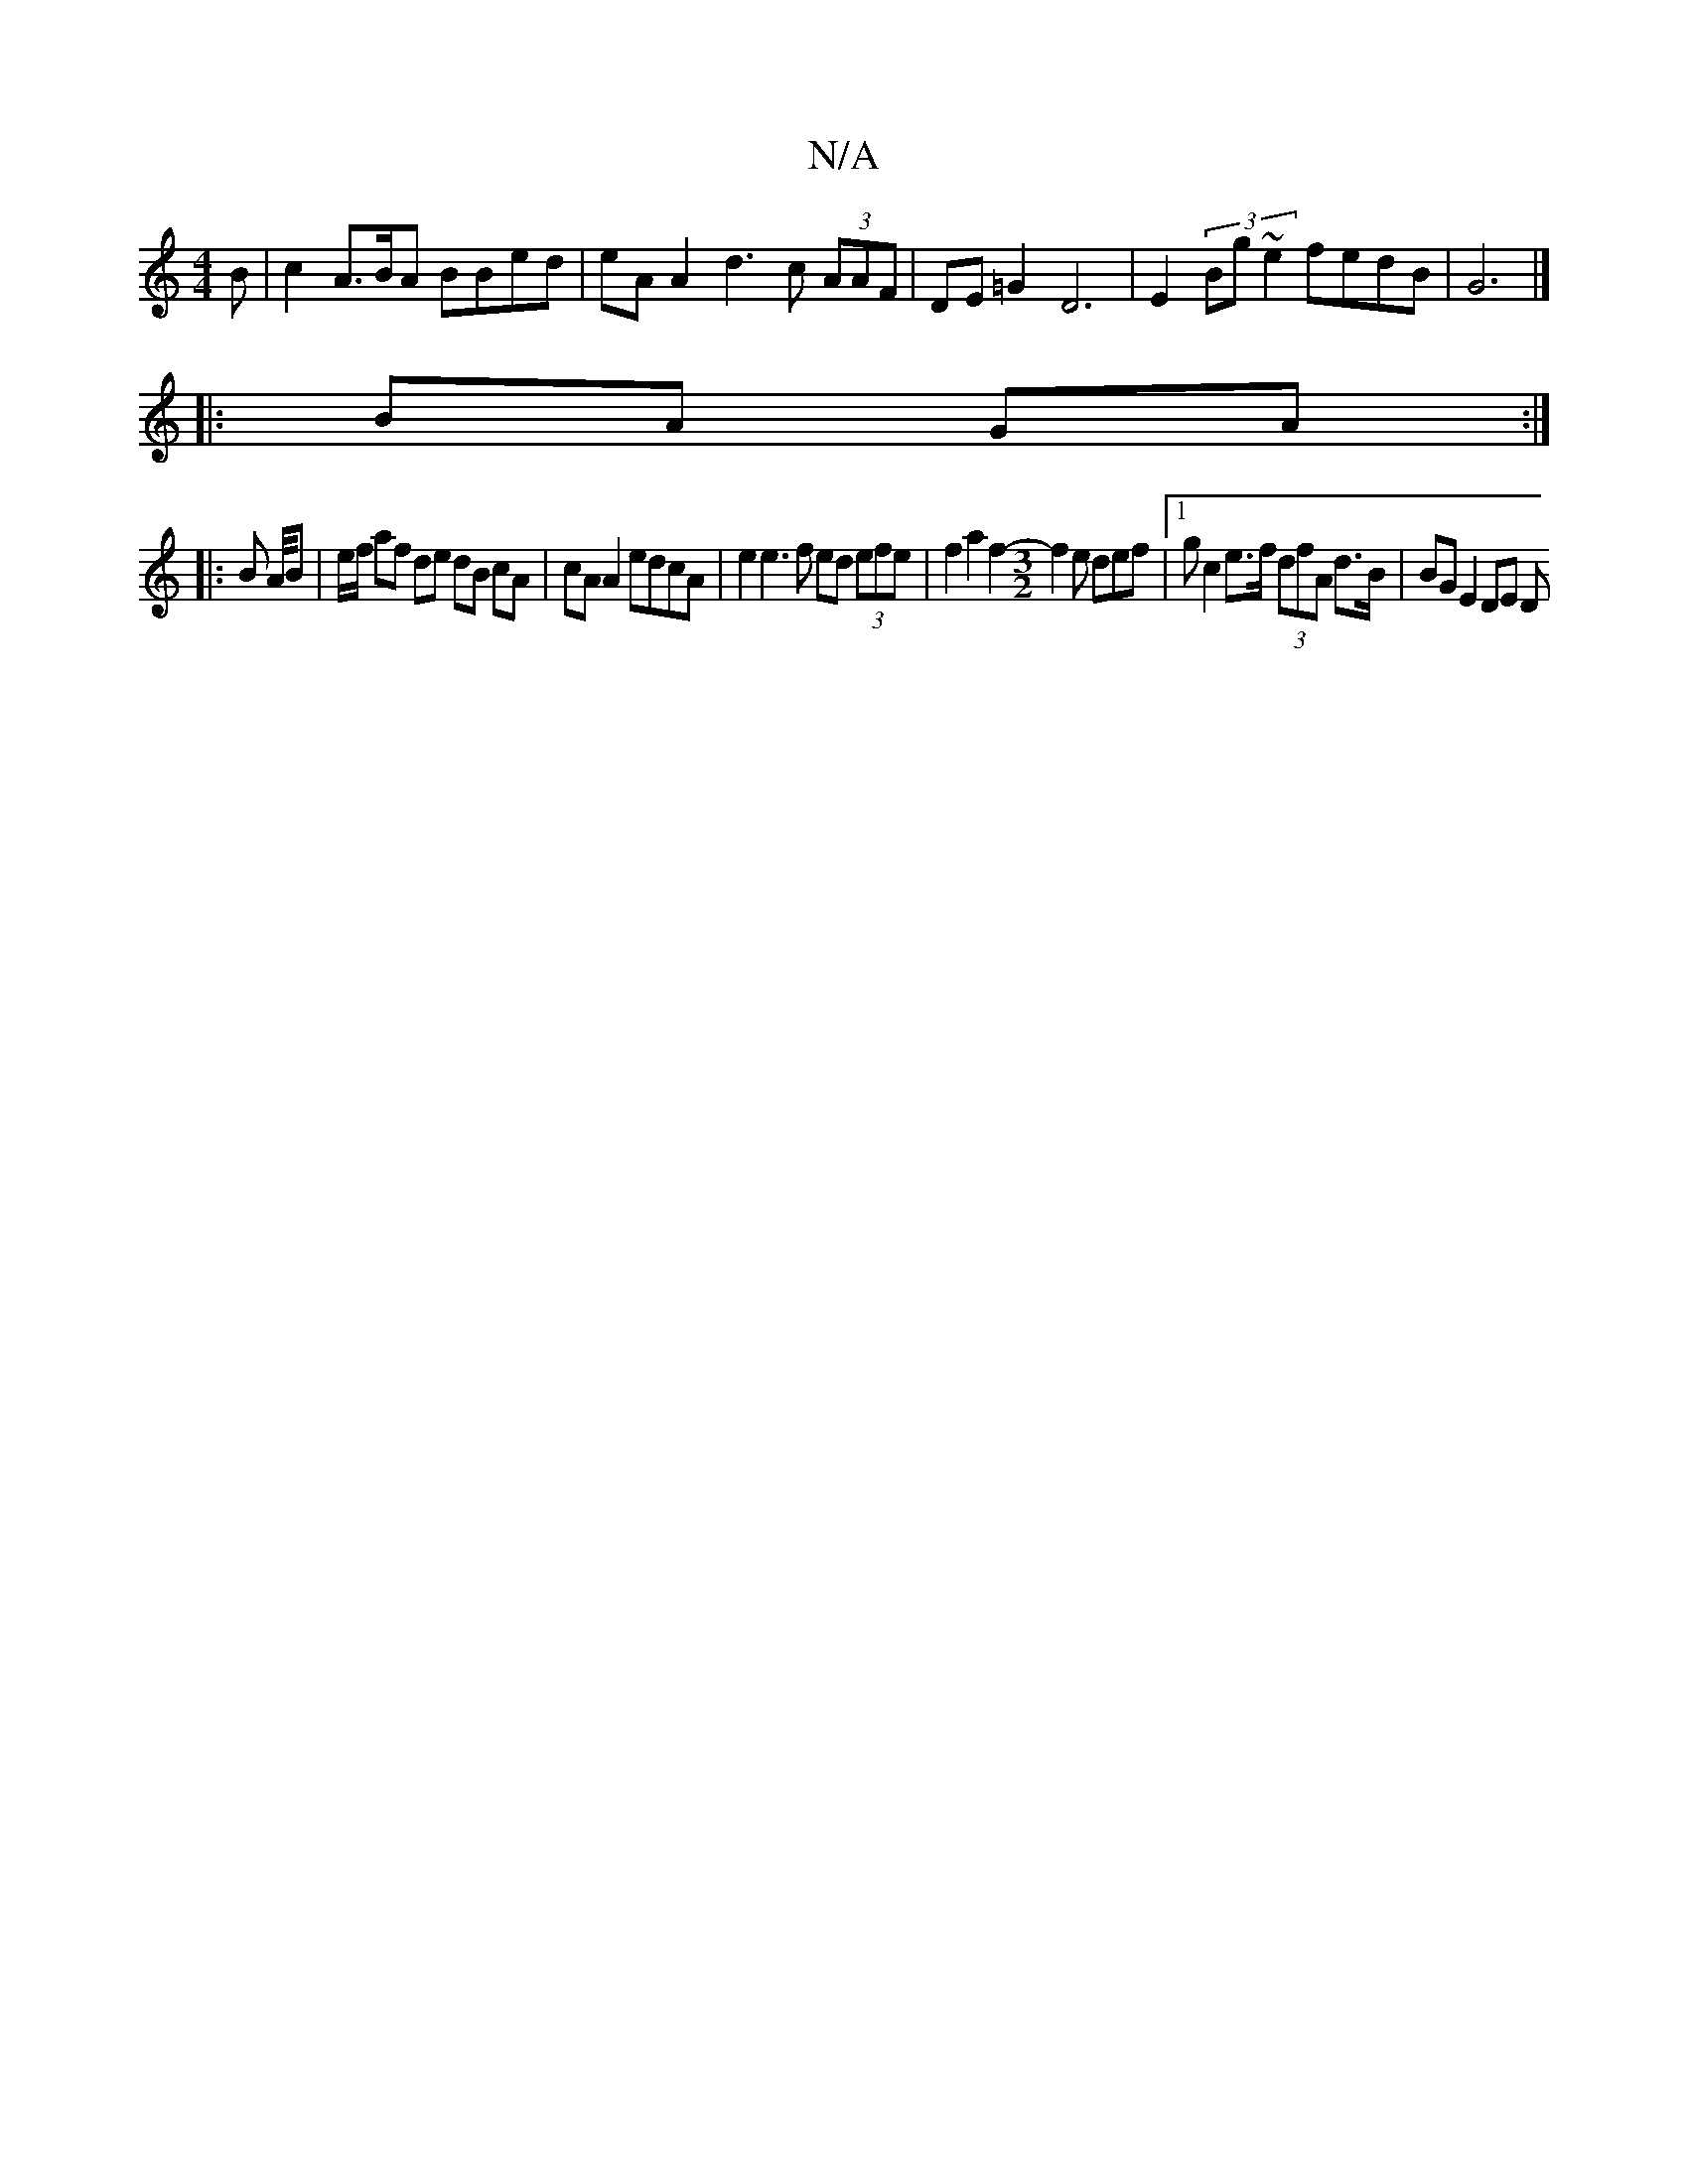 X:1
T:N/A
M:4/4
R:N/A
K:Cmajor
B | c2 A>BA BBed |eA A2 d3 c (3AAF | DE =G2 D6 | E2 (3Bg~e2 fedB | G6 |]
|: BA GA :|
|: B A/4B | e/f/ af de dB cA|cA A2 edcA | e2 e3 f ed (3efe|f2a2f2- [M:3/2]f2e def |1 g c2 e>f (3dfA d>B |BG E2 DE D